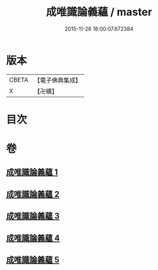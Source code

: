 #+TITLE: 成唯識論義蘊 / master
#+DATE: 2015-11-26 18:00:07.672384
* 版本
 |     CBETA|【電子佛典集成】|
 |         X|【卍續】    |

* 目次
* 卷
** [[file:KR6n0037_001.txt][成唯識論義蘊 1]]
** [[file:KR6n0037_002.txt][成唯識論義蘊 2]]
** [[file:KR6n0037_003.txt][成唯識論義蘊 3]]
** [[file:KR6n0037_004.txt][成唯識論義蘊 4]]
** [[file:KR6n0037_005.txt][成唯識論義蘊 5]]
